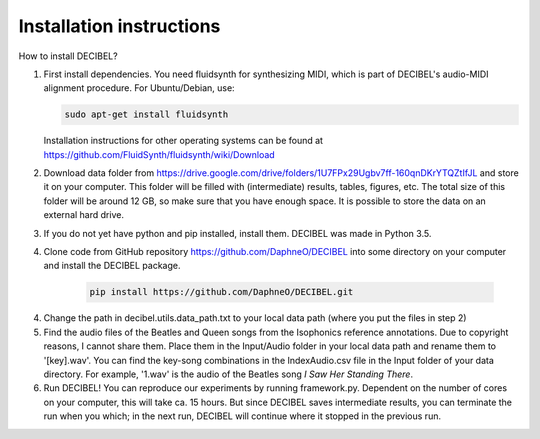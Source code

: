 =========================
Installation instructions
=========================

How to install DECIBEL?

1. First install dependencies. You need fluidsynth for synthesizing MIDI, which is part of DECIBEL's audio-MIDI alignment
   procedure. For Ubuntu/Debian, use:

   .. code-block:: bash

       sudo apt-get install fluidsynth

   Installation instructions for other operating systems can be found at
   https://github.com/FluidSynth/fluidsynth/wiki/Download

2. Download data folder from https://drive.google.com/drive/folders/1U7FPx29Ugbv7ff-160qnDKrYTQZtIfJL and store it on
   your computer. This folder will be filled with (intermediate) results, tables, figures, etc.
   The total size of this folder will be around 12 GB, so make sure that you have enough space. It is possible to store
   the data on an external hard drive.
3. If you do not yet have python and pip installed, install them. DECIBEL was made in Python 3.5.
4. Clone code from GitHub repository https://github.com/DaphneO/DECIBEL into some directory on your computer and install
   the DECIBEL package.

    .. code-block:: bash

      pip install https://github.com/DaphneO/DECIBEL.git

4. Change the path in decibel.utils.data_path.txt to your local data path (where you put the files in step 2)
5. Find the audio files of the Beatles and Queen songs from the Isophonics reference annotations. Due to copyright
   reasons, I cannot share them. Place them in the Input/Audio folder in your local data path and rename them to
   '[key].wav'. You can find the key-song combinations in the IndexAudio.csv file in the Input folder of your data
   directory. For example, '1.wav' is the audio of the Beatles song *I Saw Her Standing There*.
6. Run DECIBEL! You can reproduce our experiments by running framework.py. Dependent on the number of cores on your
   computer, this will take ca. 15 hours. But since DECIBEL saves intermediate results, you can terminate the run when
   you which; in the next run, DECIBEL will continue where it stopped in the previous run.
